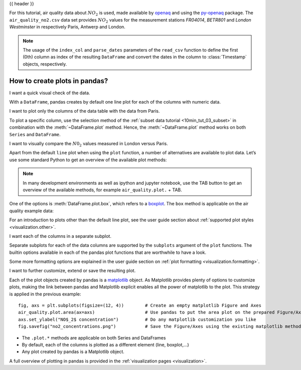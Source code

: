 .. _10min_tut_04_plotting:

{{ header }}

.. ipython:: python

    import pandas as pd
    import matplotlib.pyplot as plt

.. raw:: html

    <div class="card gs-data">
        <div class="card-header">
            <div class="gs-data-title">
                Data used for this tutorial:
            </div>
        </div>
        <ul class="list-group list-group-flush">
            <li class="list-group-item">
                <div data-toggle="collapse" href="#collapsedata" role="button" aria-expanded="false" aria-controls="collapsedata">
                    <span class="badge badge-dark">Air quality data</span>
                </div>
                <div class="collapse" id="collapsedata">
                    <div class="card-body">
                        <p class="card-text">

For this tutorial, air quality data about :math:`NO_2` is used, made
available by `openaq <https://openaq.org>`__ and using the
`py-openaq <http://dhhagan.github.io/py-openaq/index.html>`__ package.
The ``air_quality_no2.csv`` data set provides :math:`NO_2` values for
the measurement stations *FR04014*, *BETR801* and *London Westminster*
in respectively Paris, Antwerp and London.

.. raw:: html

                        </p>
                    <a href="https://github.com/pandas-dev/pandas/tree/master/doc/data/air_quality_no2.csv" class="btn btn-dark btn-sm">To raw data</a>
                </div>
            </div>

.. ipython:: python

    air_quality = pd.read_csv("data/air_quality_no2.csv",
                              index_col=0, parse_dates=True)
    air_quality.head()

.. note::
    The usage of the ``index_col`` and ``parse_dates`` parameters of the ``read_csv`` function to define the first (0th) column as
    index of the resulting ``DataFrame`` and convert the dates in the column to :class:`Timestamp` objects, respectively.

.. raw:: html

        </li>
    </ul>
    </div>

How to create plots in pandas?
------------------------------

.. image:: ../../_static/schemas/04_plot_overview.svg
   :align: center

.. raw:: html

    <ul class="task-bullet">
        <li>

I want a quick visual check of the data.

.. ipython:: python

    @savefig 04_airqual_quick.png
    air_quality.plot()

With a ``DataFrame``, pandas creates by default one line plot for each of
the columns with numeric data.

.. raw:: html

        </li>
    </ul>

.. raw:: html

    <ul class="task-bullet">
        <li>

I want to plot only the columns of the data table with the data from Paris.

.. ipython:: python

    @savefig 04_airqual_paris.png
    air_quality["station_paris"].plot()

To plot a specific column, use the selection method of the
:ref:`subset data tutorial <10min_tut_03_subset>` in combination with the :meth:`~DataFrame.plot`
method. Hence, the :meth:`~DataFrame.plot` method works on both ``Series`` and
``DataFrame``.

.. raw:: html

        </li>
    </ul>

.. raw:: html

    <ul class="task-bullet">
        <li>

I want to visually compare the :math:`N0_2` values measured in London versus Paris.

.. ipython:: python

    @savefig 04_airqual_scatter.png
    air_quality.plot.scatter(x="station_london",
                             y="station_paris",
                             alpha=0.5)

.. raw:: html

        </li>
    </ul>

Apart from the default ``line`` plot when using the ``plot`` function, a
number of alternatives are available to plot data. Let’s use some
standard Python to get an overview of the available plot methods:

.. ipython:: python

    [method_name for method_name in dir(air_quality.plot)
        if not method_name.startswith("_")]

.. note::
    In many development environments as well as ipython and
    jupyter notebook, use the TAB button to get an overview of the available
    methods, for example ``air_quality.plot.`` + TAB.

One of the options is :meth:`DataFrame.plot.box`, which refers to a
`boxplot <https://en.wikipedia.org/wiki/Box_plot>`__. The ``box``
method is applicable on the air quality example data:

.. ipython:: python

    @savefig 04_airqual_boxplot.png
    air_quality.plot.box()

.. raw:: html

    <div class="d-flex flex-row gs-torefguide">
        <span class="badge badge-info">To user guide</span>

For an introduction to plots other than the default line plot, see the user guide section about :ref:`supported plot styles <visualization.other>`.

.. raw:: html

   </div>

.. raw:: html

    <ul class="task-bullet">
        <li>

I want each of the columns in a separate subplot.

.. ipython:: python

    @savefig 04_airqual_area_subplot.png
    axs = air_quality.plot.area(figsize=(12, 4), subplots=True)

Separate subplots for each of the data columns are supported by the ``subplots`` argument
of the ``plot`` functions. The builtin options available in each of the pandas plot
functions that are worthwhile to have a look.

.. raw:: html

        </li>
    </ul>

.. raw:: html

    <div class="d-flex flex-row gs-torefguide">
        <span class="badge badge-info">To user guide</span>

Some more formatting options are explained in the user guide section on :ref:`plot formatting <visualization.formatting>`.

.. raw:: html

   </div>

.. raw:: html

    <ul class="task-bullet">
        <li>

I want to further customize, extend or save the resulting plot.

.. ipython:: python

    fig, axs = plt.subplots(figsize=(12, 4));
    air_quality.plot.area(ax=axs);
    @savefig 04_airqual_customized.png
    axs.set_ylabel("NO$_2$ concentration");
    fig.savefig("no2_concentrations.png")

.. ipython:: python
   :suppress:

   import os
   os.remove('no2_concentrations.png')

.. raw:: html

        </li>
    </ul>

Each of the plot objects created by pandas is a
`matplotlib <https://matplotlib.org/>`__ object. As Matplotlib provides
plenty of options to customize plots, making the link between pandas and
Matplotlib explicit enables all the power of matplotlib to the plot.
This strategy is applied in the previous example:

::

   fig, axs = plt.subplots(figsize=(12, 4))        # Create an empty matplotlib Figure and Axes
   air_quality.plot.area(ax=axs)                   # Use pandas to put the area plot on the prepared Figure/Axes
   axs.set_ylabel("NO$_2$ concentration")          # Do any matplotlib customization you like
   fig.savefig("no2_concentrations.png")           # Save the Figure/Axes using the existing matplotlib method.

.. raw:: html

    <div class="shadow gs-callout gs-callout-remember">
        <h4>REMEMBER</h4>

-  The ``.plot.*`` methods are applicable on both Series and DataFrames
-  By default, each of the columns is plotted as a different element
   (line, boxplot,…)
-  Any plot created by pandas is a Matplotlib object.

.. raw:: html

   </div>

.. raw:: html

    <div class="d-flex flex-row gs-torefguide">
        <span class="badge badge-info">To user guide</span>

A full overview of plotting in pandas is provided in the :ref:`visualization pages <visualization>`.

.. raw:: html

   </div>

